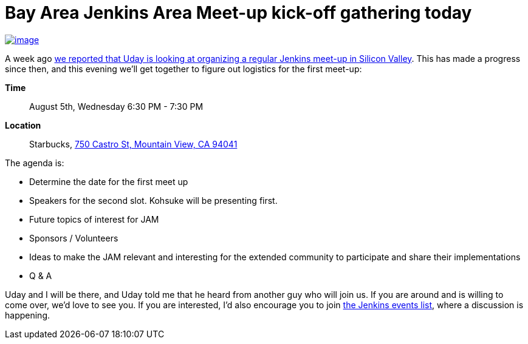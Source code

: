 = Bay Area Jenkins Area Meet-up kick-off gathering today
:page-layout: blog
:page-tags: general , meetup
:page-author: kohsuke

https://en.wikipedia.org/wiki/Fruit_preserves[image:https://upload.wikimedia.org/wikipedia/commons/7/7a/Welovejam_blenheim_apricot_jam.jpg[image]] +


A week ago https://jenkins-ci.org/content/bay-area-jenkins-area-meet-looking-you[we reported that Uday is looking at organizing a regular Jenkins meet-up in Silicon Valley]. This has made a progress since then, and this evening we'll get together to figure out logistics for the first meet-up:


*Time*::
  August 5th, Wednesday 6:30 PM - 7:30 PM
*Location*::
  Starbucks, https://www.google.com/maps/place/750+Castro+St,+Mountain+View,+CA+94041[750 Castro St, Mountain View, CA 94041] +


The agenda is:


* Determine the date for the first meet up
* Speakers for the second slot. Kohsuke will be presenting first.
* Future topics of interest for JAM
* Sponsors / Volunteers
* Ideas to make the JAM relevant and interesting for the extended community to participate and share their implementations
* Q & A


Uday and I will be there, and Uday told me that he heard from another guy who will join us. If you are around and is willing to come over, we'd love to see you. If you are interested, I'd also encourage you to join http://lists.jenkins-ci.org/mailman/listinfo/jenkins-events[the Jenkins events list], where a discussion is happening.
